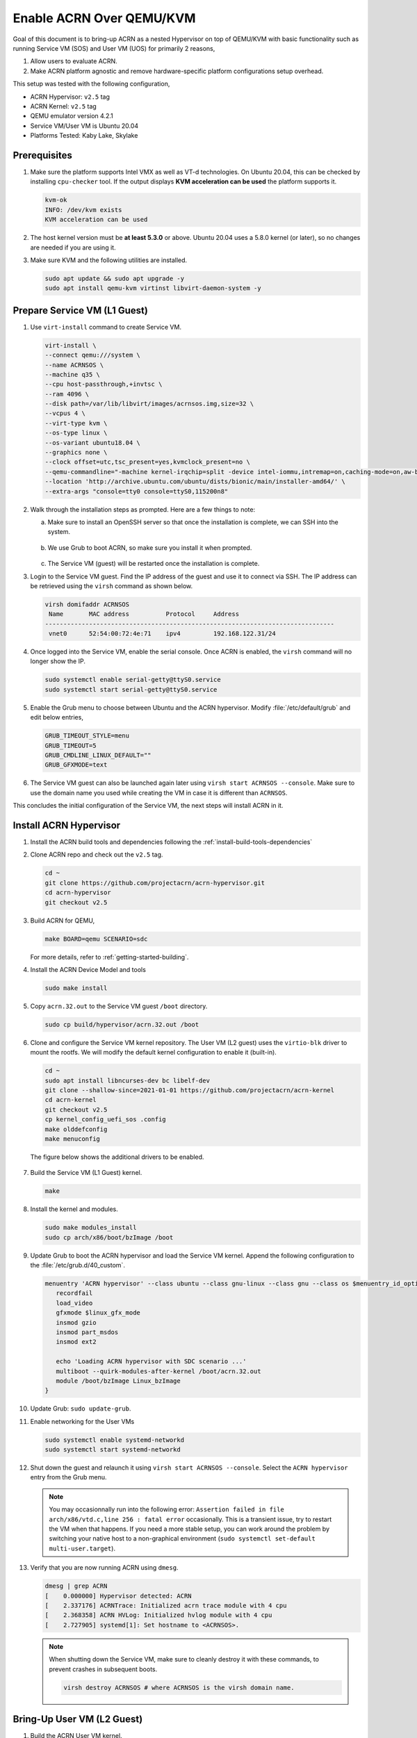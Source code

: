 .. _acrn_on_qemu:

Enable ACRN Over QEMU/KVM
#########################

Goal of this document is to bring-up ACRN as a nested Hypervisor on top of QEMU/KVM
with basic functionality such as running Service VM (SOS) and User VM (UOS) for primarily 2 reasons,

1. Allow users to evaluate ACRN.
2. Make ACRN platform agnostic and remove hardware-specific platform configurations setup overhead.

This setup was tested with the following configuration,

- ACRN Hypervisor: ``v2.5`` tag
- ACRN Kernel: ``v2.5`` tag
- QEMU emulator version 4.2.1
- Service VM/User VM is Ubuntu 20.04
- Platforms Tested: Kaby Lake, Skylake

Prerequisites
*************
1. Make sure the platform supports Intel VMX as well as VT-d
   technologies. On Ubuntu 20.04, this
   can be checked by installing ``cpu-checker`` tool. If the
   output displays **KVM acceleration can be used**
   the platform supports it.

   .. code-block:: none

      kvm-ok
      INFO: /dev/kvm exists
      KVM acceleration can be used

2. The host kernel version must be **at least 5.3.0** or above.
   Ubuntu 20.04 uses a 5.8.0 kernel (or later),
   so no changes are needed if you are using it.

3. Make sure KVM and the following utilities are installed.

   .. code-block:: none

      sudo apt update && sudo apt upgrade -y
      sudo apt install qemu-kvm virtinst libvirt-daemon-system -y


Prepare Service VM (L1 Guest)
*****************************
1. Use ``virt-install`` command to create Service VM.

   .. code-block:: none

      virt-install \
      --connect qemu:///system \
      --name ACRNSOS \
      --machine q35 \
      --cpu host-passthrough,+invtsc \
      --ram 4096 \
      --disk path=/var/lib/libvirt/images/acrnsos.img,size=32 \
      --vcpus 4 \
      --virt-type kvm \
      --os-type linux \
      --os-variant ubuntu18.04 \
      --graphics none \
      --clock offset=utc,tsc_present=yes,kvmclock_present=no \
      --qemu-commandline="-machine kernel-irqchip=split -device intel-iommu,intremap=on,caching-mode=on,aw-bits=48" \
      --location 'http://archive.ubuntu.com/ubuntu/dists/bionic/main/installer-amd64/' \
      --extra-args "console=tty0 console=ttyS0,115200n8"

#. Walk through the installation steps as prompted. Here are a few things to note:

   a. Make sure to install an OpenSSH server so that once the installation is complete, we can SSH into the system.

      .. figure:: images/acrn_qemu_1.png
         :align: center

   b. We use Grub to boot ACRN, so make sure you install it when prompted.

      .. figure:: images/acrn_qemu_2.png
         :align: center

   c. The Service VM (guest) will be restarted once the installation is complete.

#. Login to the Service VM guest. Find the IP address of the guest and use it to connect
   via SSH. The IP address can be retrieved using the ``virsh`` command as shown below.

   .. code-block:: console

      virsh domifaddr ACRNSOS
       Name       MAC address          Protocol     Address
      -------------------------------------------------------------------------------
       vnet0      52:54:00:72:4e:71    ipv4         192.168.122.31/24

#. Once logged into the Service VM, enable the serial console. Once ACRN is enabled,
   the ``virsh`` command will no longer show the IP.

   .. code-block:: none

      sudo systemctl enable serial-getty@ttyS0.service
      sudo systemctl start serial-getty@ttyS0.service

#. Enable the Grub menu to choose between Ubuntu and the ACRN hypervisor.
   Modify :file:`/etc/default/grub` and edit below entries,

   .. code-block:: none

      GRUB_TIMEOUT_STYLE=menu
      GRUB_TIMEOUT=5
      GRUB_CMDLINE_LINUX_DEFAULT=""
      GRUB_GFXMODE=text

#. The Service VM guest can also be launched again later using ``virsh start ACRNSOS --console``.
   Make sure to use the domain name you used while creating the VM in case it is different than ``ACRNSOS``.

This concludes the initial configuration of the Service VM, the next steps will install ACRN in it.

.. _install_acrn_hypervisor:

Install ACRN Hypervisor
***********************

1. Install the ACRN build tools and dependencies following the :ref:`install-build-tools-dependencies`

#. Clone ACRN repo and check out the ``v2.5`` tag.

   .. code-block:: none

      cd ~
      git clone https://github.com/projectacrn/acrn-hypervisor.git
      cd acrn-hypervisor
      git checkout v2.5

#. Build ACRN for QEMU,

   .. code-block:: none

      make BOARD=qemu SCENARIO=sdc

   For more details, refer to :ref:`getting-started-building`.

#. Install the ACRN Device Model and tools

   .. code-block::

      sudo make install

#. Copy ``acrn.32.out`` to the Service VM guest ``/boot`` directory.

   .. code-block:: none

      sudo cp build/hypervisor/acrn.32.out /boot

#. Clone and configure the Service VM kernel repository. The User VM (L2 guest) uses the
   ``virtio-blk`` driver to mount the rootfs. We will modify the default kernel
   configuration to enable it (built-in).

   .. code-block:: none

      cd ~
      sudo apt install libncurses-dev bc libelf-dev
      git clone --shallow-since=2021-01-01 https://github.com/projectacrn/acrn-kernel
      cd acrn-kernel
      git checkout v2.5
      cp kernel_config_uefi_sos .config
      make olddefconfig
      make menuconfig

   The figure below shows the additional drivers to be enabled.

   .. figure:: images/acrn_qemu_4.png
      :align: center

#. Build the Service VM (L1 Guest) kernel.

   .. code-block:: none

      make

#. Install the kernel and modules.

   .. code-block:: none

      sudo make modules_install
      sudo cp arch/x86/boot/bzImage /boot

#. Update Grub to boot the ACRN hypervisor and load the Service VM kernel. Append the following
   configuration to the :file:`/etc/grub.d/40_custom`.

   .. code-block:: none

      menuentry 'ACRN hypervisor' --class ubuntu --class gnu-linux --class gnu --class os $menuentry_id_option 'gnulinux-simple-e23c76ae-b06d-4a6e-ad42-46b8eedfd7d3' {
         recordfail
         load_video
         gfxmode $linux_gfx_mode
         insmod gzio
         insmod part_msdos
         insmod ext2

         echo 'Loading ACRN hypervisor with SDC scenario ...'
         multiboot --quirk-modules-after-kernel /boot/acrn.32.out
         module /boot/bzImage Linux_bzImage
      }

#. Update Grub: ``sudo update-grub``.

#. Enable networking for the User VMs

   .. code-block:: none

      sudo systemctl enable systemd-networkd
      sudo systemctl start systemd-networkd

#. Shut down the guest and relaunch it using ``virsh start ACRNSOS --console``.
   Select the ``ACRN hypervisor`` entry from the Grub menu.

   .. note::
      You may occasionnally run into the following error: ``Assertion failed in file
      arch/x86/vtd.c,line 256 : fatal error`` occasionally. This is a transient issue,
      try to restart the VM when that happens. If you need a more stable setup, you
      can work around the problem by switching your native host to a non-graphical
      environment (``sudo systemctl set-default multi-user.target``).

#. Verify that you are now running ACRN using ``dmesg``.

   .. code-block:: console

      dmesg | grep ACRN
      [    0.000000] Hypervisor detected: ACRN
      [    2.337176] ACRNTrace: Initialized acrn trace module with 4 cpu
      [    2.368358] ACRN HVLog: Initialized hvlog module with 4 cpu
      [    2.727905] systemd[1]: Set hostname to <ACRNSOS>.

   .. note::
      When shutting down the Service VM, make sure to cleanly destroy it with these commands,
      to prevent crashes in subsequent boots.

      .. code-block:: none

         virsh destroy ACRNSOS # where ACRNSOS is the virsh domain name.

Bring-Up User VM (L2 Guest)
***************************

1. Build the ACRN User VM kernel.

   .. code-block:: none

      cd ~/acrn-kernel
      cp kernel_config_uos .config
      make olddefconfig
      make

#. Copy the User VM kernel to your home folder, we will use it to launch the User VM (L2 guest)

   .. code-block:: none

      cp arch/x86/boot/bzImage ~/bzImage_uos

#. Build the User VM disk image (``UOS.img``) following :ref:`build-the-ubuntu-kvm-image` and copy it to the ACRNSOS (L1 Guest).
   Alternatively you can also use ``virt-install`` **in the host environment** to create a User VM image similarly to how we built ACRNSOS previously.

   .. code-block:: none

      virt-install \
      --name UOS \
      --ram 1024 \
      --disk path=/var/lib/libvirt/images/UOS.img,size=8,format=raw \
      --vcpus 2 \
      --virt-type kvm \
      --os-type linux \
      --os-variant ubuntu18.04 \
      --graphics none \
      --location 'http://archive.ubuntu.com/ubuntu/dists/bionic/main/installer-amd64/' \
      --extra-args "console=tty0 console=ttyS0,115200n8"

#. Transfer the ``UOS.img`` User VM disk image to the Service VM (L1 guest).

   .. code-block::

      sudo scp /var/lib/libvirt/images/UOS.img <username>@<IP address>

  Where ``<username>`` is your username in the Service VM and ``<IP address>`` its IP address.

#. Launch User VM using the ``launch_ubuntu.sh`` script.

   .. code-block:: none

      cp ~/acrn-hypervisor/misc/config_tools/data/samples_launch_scripts/launch_ubuntu.sh ~/

#. Update the script to use your disk image and kernel

   .. code-block:: none

      acrn-dm -A -m $mem_size -s 0:0,hostbridge \
      -s 3,virtio-blk,~/UOS.img \
      -s 4,virtio-net,tap0 \
      -s 5,virtio-console,@stdio:stdio_port \
      -k ~/bzImage_uos \
      -B "earlyprintk=serial,ttyS0,115200n8 consoleblank=0 root=/dev/vda1 rw rootwait maxcpus=1 nohpet console=tty0 console=hvc0 console=ttyS0 no_timer_check ignore_loglevel log_buf_len=16M tsc=reliable" \
      $logger_setting \
      $vm_name

